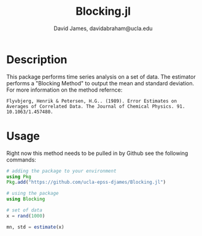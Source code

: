 #+TITLE: Blocking.jl
#+AUTHOR: David James, davidabraham@ucla.edu

* Description
  This package performs time series analysis on a set of data. The estimator
  performs a "Blocking Method" to output the mean and standard deviation. For
  more information on the method refernce:

  ~Flyvbjerg, Henrik & Petersen, H.G.. (1989). Error Estimates on Averages of Correlated Data. The Journal of Chemical Physics. 91. 10.1063/1.457480.~

* Usage
  Right now this method needs to be pulled in by Github see the following
  commands:

  #+BEGIN_SRC julia
    # adding the package to your environment
    using Pkg
    Pkg.add("https://github.com/ucla-epss-djames/Blocking.jl")

    # using the package
    using Blocking

    # set of data
    x = rand(1000)

    mn, std = estimate(x)
  #+END_SRC
